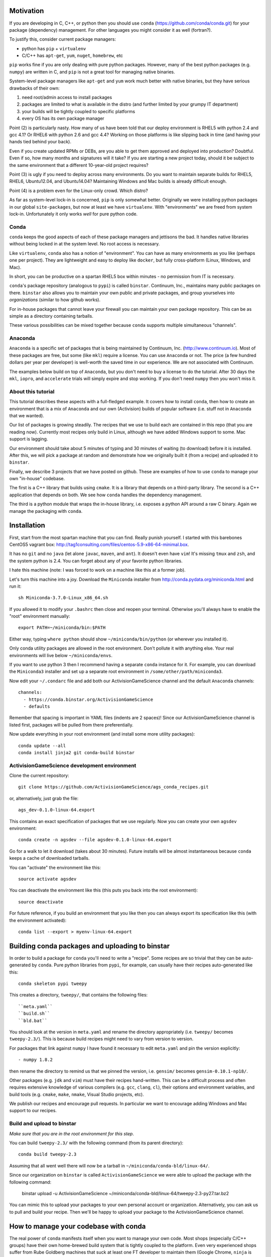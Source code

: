 Motivation
==========

If you are developing in C, C++, or python then you should 
use ``conda`` (https://github.com/conda/conda.git) for your
package (dependency) management.  For other languages you might consider it
as well (fortran?).

To justify this, consider current package managers:

* python has ``pip`` + ``virtualenv``

* C/C++ has ``apt-get``, ``yum``, ``nuget``, ``homebrew``, etc

``pip`` works fine if you are only dealing with pure python packages.  However,
many of the best python packages (e.g. ``numpy``) are written in C, and
``pip`` is not a great tool for managing native binaries.

System-level package managers like ``apt-get`` and ``yum`` work
much better with native binaries, but they have serious drawbacks of their own: 

1) need root/admin access to install packages

2) packages are limited to what is available in the distro
   (and further limited by your grumpy IT department)

3) your builds will be tightly coupled to specific platforms 

4) every OS has its own package manager

Point (2) is particularly nasty.  How many of us have been told that our deploy
environment is RHEL5 with python 2.4 and gcc 4.1?  Or RHEL6 with python 2.6
and gcc 4.4?  Working on those platforms is like slipping back in time
(and having your hands tied behind your back).

Even if you create updated RPMs or DEBs, are you able to get 
them approved and deployed into production?  Doubtful.  
Even if so, how many months and signatures will it take?
If you are starting a new project today, should it be subject to
the same environment that a different 10-year-old project requires?

Point (3) is ugly if you need to deploy across many
environments.  Do you want to maintain separate builds for RHEL5, RHEL6,
Ubuntu12.04, and Ubuntu14.04?  Maintaining Windows and Mac builds is
already difficult enough.

Point (4) is a problem even for the Linux-only crowd.  Which distro?  

As far as system-level lock-in is concerned, ``pip`` is only somewhat
better.  Originally we were installing python packages in our global
``site-packages``, but now at least we have ``virtualenv``.  With
"environments" we are freed from system lock-in.  Unfortunately
it only works *well* for pure python code.


Conda
-----

``conda`` keeps the good aspects of each of these package managers
and jettisons the bad.  It handles native libraries without
being locked in at the system level.  No root access is necessary.  

Like ``virtualenv``, ``conda`` also has a notion of "environment".
You can have as many environments as you like (perhaps one per project).
They are lightweight and easy to deploy like ``docker``, but
fully cross-platform (Linux, Windows, and Mac).

In short, you can be productive on a spartan
RHEL5 box within minutes - no permission from IT is necessary.

``conda``'s package repository (analogous to ``pypi``) is called ``binstar``.  
Continuum, Inc., maintains many public packages on there.  ``binstar`` also 
allows you to maintain your own public and private packages, and
group yourselves into *organizations* (similar to how github works).

For in-house packages that cannot leave your firewall you can maintain your
own package repository.  This can be as simple as a directory
containing tarballs.

These various possibilities can be mixed together because ``conda``
supports multiple simultaneous "channels".


Anaconda
--------

``Anaconda`` is a specific set of packages that is being
maintained by Continuum, Inc. (http://www.continuum.io).  Most of
these packages are free, but some (like ``mkl``) require a license.
You can use ``Anaconda`` or not.  The price (a few hundred dollars per
year per developer) is well-worth the saved time in our experience.
We are not associated with Continuum.

The examples below build on top of ``Anaconda``, but you don't
need to buy a license to do the tutorial.  After 30 days the ``mkl``,
``iopro``, and ``accelerate`` trials will simply expire and stop working.
If you don't need ``numpy`` then you won't miss it.


About this tutorial
-------------------

This tutorial describes these aspects with a full-fledged example.
It covers how to install ``conda``, then how to create an environment
that is a mix of ``Anaconda`` and our own (Activision) builds of popular software
(i.e. stuff not in ``Anaconda`` that we wanted).

Our list of packages is growing steadily.  The recipes that we use to
build each are contained in this repo (that you are reading now).  Currently most recipes
only build in Linux, although we have added Windows support to some.  Mac
support is lagging.

Our environment should take about 5 minutes of typing and 30 minutes
of waiting (to download) before it is installed.  After this, 
we will pick a package at random and
demonstrate how we originally built it (from a recipe) and uploaded it to ``binstar``.

Finally, we describe 3 projects that we have posted on github.  These
are examples of how to use ``conda`` to manage your own "in-house" codebase.  

The first is a C++ library that builds using ``cmake``.  It is a library
that depends on a third-party library.  The second is a C++ application that depends on
both.  We see how ``conda`` handles the dependency management.

The third is a python module that wraps the in-house library, i.e. exposes a python API
around a raw C binary.  Again we manage the packaging with ``conda``.


Installation
============

First, start from the most spartan machine that you can find.  Really punish yourself.
I started with this barebones CentOS5 vagrant box:  
http://tag1consulting.com/files/centos-5.9-x86-64-minimal.box.

It has no ``git`` and no ``java`` (let alone ``javac``, ``maven``, and ``ant``).  
It doesn't even have ``vim``!  It's missing ``tmux`` and ``zsh``, 
and the system python is 2.4.  You can forget about any of your favorite python libraries.

I hate this machine (note: I was forced to work on a machine
like this at a former job).

Let's turn this machine into a joy.  Download the ``Miniconda`` installer 
from http://conda.pydata.org/miniconda.html and run it::

    sh Miniconda-3.7.0-Linux_x86_64.sh

If you allowed it to modify your ``.bashrc`` then close and reopen your terminal.  
Otherwise you'll always have to enable the "root" environment manually::

    export PATH=~/miniconda/bin:$PATH

Either way, typing ``where python`` should show ``~/miniconda/bin/python`` (or
wherever you installed it).

Only conda utility packages are allowed in the root environment.  Don't pollute
it with anything else.  Your real environments will live below ``~/miniconda/envs``.

If you want to use python 3 then I recommend having a separate ``conda``
instance for it.  For example, you can download the ``Miniconda3`` installer
and set up a separate root environment in ``/some/other/path/miniconda3``.

Now edit your ``~/.condarc`` file and add both our ActivisionGameScience channel and the default
``Anaconda`` channels::

    channels:
      - https://conda.binstar.org/ActivisionGameScience
      - defaults

Remember that spacing is important in YAML files (indents are 2 spaces)!  Since
our ActivisionGameScience channel is listed first, packages will be pulled from
there preferentially.

Now update everything in your root environment (and install some more utility packages)::

    conda update --all
    conda install jinja2 git conda-build binstar
    

ActivisionGameScience development environment
---------------------------------------------

Clone the current repository::

    git clone https://github.com/ActivisionGameScience/ags_conda_recipes.git

or, alternatively, just grab the file::

    ags_dev-0.1.0-linux-64.export

This contains an exact specification of packages that we use regularly.  Now you
can create  your own ``agsdev`` environment::

    conda create -n agsdev --file agsdev-0.1.0-linux-64.export

Go for a walk to let it download (takes about 30 minutes).
Future installs will be almost instantaneous because ``conda`` keeps
a cache of downloaded tarballs.

You can "activate" the environment like this::

    source activate agsdev

You can deactivate the environment like this (this puts you back into the root environment)::

    source deactivate

For future reference, if you build an environment that you like
then you can always export its specification like this (with
the environment activated)::

    conda list --export > myenv-linux-64.export


Building conda packages and uploading to binstar
================================================

In order to build a package for ``conda`` you'll need to write
a "recipe".  Some recipes are so trivial that they can be
auto-generated by ``conda``.  Pure python libraries
from ``pypi``, for example, can usually have their recipes auto-generated
like this::

    conda skeleton pypi tweepy

This creates a directory, ``tweepy/``, that contains
the following files::

    ``meta.yaml``
    ``build.sh``
    ``bld.bat``

You should look at the version 
in ``meta.yaml`` and rename the directory
appropriately (i.e. ``tweepy/`` becomes ``tweepy-2.3/``).
This is because build recipes might need to vary 
from version to version.

For packages that link against ``numpy`` I have found it
necessary to edit ``meta.yaml`` and pin the version explicitly::

    - numpy 1.8.2

then rename the directory to remind us that we pinned the version,
i.e. ``gensim/`` becomes ``gensim-0.10.1-np18/``.

Other packages (e.g. ``jdk`` and ``vim``) must have their
recipes hand-written.  This can be a difficult process and often requires
extensive knowledge of various compilers (e.g. ``gcc``, ``clang``, ``cl``),
their options and environment variables, and build
tools (e.g. ``cmake``, ``make``, ``nmake``, Visual Studio projects, etc).

We publish our recipes and encourage pull requests.  In particular we
want to encourage adding Windows and Mac support to our recipes.


Build and upload to binstar
---------------------------

*Make sure that you are in the root environment for this step*.

You can build ``tweepy-2.3/`` with the following command (from its parent directory)::

    conda build tweepy-2.3 

Assuming that all went well there will now be a tarball in ``~/miniconda/conda-bld/linux-64/``.

Since our organization on ``binstar`` is called ``ActivisionGameScience`` we were able
to upload the package with the following command:

    binstar upload -u ActivisionGameScience ~/miniconda/conda-bld/linux-64/tweepy-2.3-py27.tar.bz2


You can mimic this to upload your packages to your own personal account or organization.
Alternatively, you can ask us to pull and build your recipe.  Then we'll be happy to
upload your package to the ActivisionGameScience channel.


How to manage your codebase with conda
======================================

The real power of ``conda`` manifests itself when you want to manage your own code.
Most shops (especially C/C++ groups) have their own home-brewed build system that
is tightly coupled to the platform.  Even very experienced shops suffer from
Rube Goldberg machines that suck at least one FT developer to maintain them (Google Chrome,
``ninja`` is awesome, but ditch ``gyp`` please).

With ``conda`` we can escape this mess in a cross-platform manner.  You can
build code however you want, but use ``conda`` to handle the package and
dependency management.

We suggest building C/C++ projects with ``cmake``, and python projects with
``setuptools``.  Combined with ``conda`` this gives a fully cross-platform
solution that requires almost zero "special case" code.

Project 1: a wrapper around c-blosc
-----------------------------------

Look at the repo https://github.com/ActivisionGameScience/ags_example_cpp_lib.git.  This
is a dumb wrapper around the popular ``c-blosc`` compression library.  You could
clone that repo and build it by hand using ``cmake`` (the README contains instructions).

However, we have written a conda recipe to handle it.  Clone the recipes repo (that you are reading)::

    git clone https://github.com/ActivisionGameScience/ags_conda_recipes.git
    cd ags_conda_recipes

and build the package::

    conda build ags_example_cpp_lib-0.1.0

As always, when building and uploading new packages, make sure that you have
*deactivated* all environments (so you are in the root environment).

The package is now in ``~/miniconda/conda-bld/linux-64``.

However, we do *not* want to upload this to ``binstar``.  Recall that we
are thinking of this as a super-proprietary in-house library.  We want
to publish the package to our own private ``conda`` repository.


Private conda repository
------------------------

We'll make the simplest private conda repository possible: a directory of tarballs.  
First create the following directory::

    mkdir /some/path/pkgs_inhouse

Then add it to your ``.condarc``::

    channels:
      - file:///some/path/pkgs_inhouse
      - https://conda.binstar.org/ActivisionGameScience
      - defaults

Next add a platform-specific subdirectory and copy your new package into it::

    mkdir /some/path/pkgs_inhouse/linux-64
    cp ~/miniconda/conda-bld/ags_example_cpp_lib-0.1.0.tar.bz2 /some/path/pkgs_inhouse/linux-64

Go into the directory and reindex it (this must be done whenever adding a new package)::

    cd /some/path/pkgs_inhouse/linux-64
    conda index

We are done.  We could install the package in the usual ``conda`` way::

    conda install ags_example_cpp_lib
